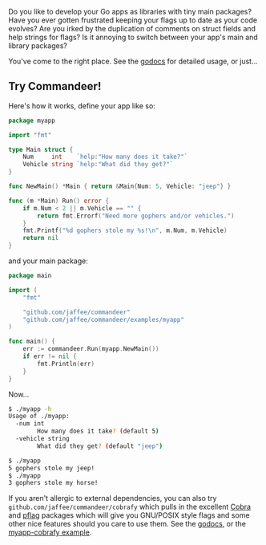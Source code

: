 Do you like to develop your Go apps as libraries with tiny main packages?
Have you ever gotten frustrated keeping your flags up to date as your code evolves?
Are you irked by the duplication of comments on struct fields and help strings for flags?
Is it annoying to switch between your app's main and library packages?

You've come to the right place. See the [[https://godoc.org/github.com/jaffee/commandeer][godocs]] for detailed usage, or just...

** Try Commandeer!
Here's how it works, define your app like so:
#+BEGIN_SRC go
package myapp

import "fmt"

type Main struct {
	Num     int    `help:"How many does it take?"`
	Vehicle string `help:"What did they get?"`
}

func NewMain() *Main { return &Main{Num: 5, Vehicle: "jeep"} }

func (m *Main) Run() error {
	if m.Num < 2 || m.Vehicle == "" {
		return fmt.Errorf("Need more gophers and/or vehicles.")
	}
	fmt.Printf("%d gophers stole my %s!\n", m.Num, m.Vehicle)
	return nil
}
#+END_SRC

and your main package:
#+BEGIN_SRC go
package main

import (
	"fmt"

	"github.com/jaffee/commandeer"
	"github.com/jaffee/commandeer/examples/myapp"
)

func main() {
	err := commandeer.Run(myapp.NewMain())
	if err != nil {
		fmt.Println(err)
	}
}
#+END_SRC

Now...
#+BEGIN_SRC bash
$ ./myapp -h
Usage of ./myapp:
  -num int
    	How many does it take? (default 5)
  -vehicle string
    	What did they get? (default "jeep")

$ ./myapp
5 gophers stole my jeep!
$ ./myapp
3 gophers stole my horse!
#+END_SRC

If you aren't allergic to external dependencies, you can also try
=github.com/jaffee/commandeer/cobrafy= which pulls in the excellent [[https://github.com/spf13/cobra][Cobra]] and
[[https://github.com/spf13/pflag][pflag]] packages which will give you GNU/POSIX style flags and some other nice
features should you care to use them. See the [[https://godocs.org/github.com/commandeer/cobrafy][godocs]], or the [[https://github.com/jaffee/commandeer/blob/master/examples/myapp/cmd/myapp-cobrafy/main.go][myapp-cobrafy example]].
